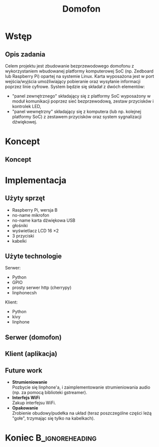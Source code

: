 #+TITLE: Domofon
#+OPTIONS: toc:nil todo:nil ^:{} author:nil
#+STARTUP: beamer
#+STARTUP: hidestars

#+LATEX_HEADER: \usepackage{amsfonts}
#+LATEX_HEADER: \usepackage{amsmath}
#+LaTeX_HEADER: \usepackage[polish]{babel}
#+LaTeX_HEADER: \usepackage{polski}
#+LaTeX_HEADER: \usepackage[export]{adjustbox}

#+LATEX_HEADER: \usepackage{tikz}
#+LATEX_HEADER: \usetikzlibrary{mindmap, trees, arrows, decorations.markings}

#+LaTeX_CLASS: beamer
#+LaTeX_CLASS_OPTIONS: [presentation, 10pt]
#+LaTeX_HEADER: \usetheme{Madrid}
#+LaTeX_HEADER: \usefonttheme{structurebold}
#+LaTeX_HEADER: \usecolortheme{default}
#+LaTeX_HEADER: \beamertemplateballitem
#+LaTeX_HEADER: \setbeamersize{text margin left=5mm}
#+LaTeX_HEADER: \setbeamercovered{transparent}
#+LaTeX_HEADER: \setbeamertemplate{navigation symbols}{}
#+BEAMER_FRAME_LEVEL: 2

#+LaTeX_HEADER: \institute[IS]{Informatyka Stosowana}
#+LaTeX_HEADER: \author[M. Lenart, M. Rzeszutek, D. Świętek]{Michał Lenart, Mateusz Rzeszutek, Dariusz Świętek}
#+LaTeX_HEADER: \AtBeginSection[]{\frame<handout:0>{\frametitle[allowframebreaks]{Plan prezentacji}\tableofcontents[current]}}

* Wstęp
** Opis zadania
Celem projektu jest zbudowanie bezprzewodowego domofonu z wykorzystaniem wbudowanej
platformy komputerowej SoC (np. Zedboard lub Raspberry Pi) opartej na systemie Linux. Karta
wyposażona jest w port wejścia/wyjścia umożliwiający pobieranie oraz wysyłanie informacji
poprzez linie cyfrowe. System będzie się składał z dwóch elementów:
+ "panel zewnętrznego" składający się z platformy SoC wyposażony w moduł komunikacji
  poprzez sieć bezprzewodową, zestaw przycisków i kontrolek LED,
+ "panel wewnętrzny" składający się z komputera (lub np. kolejnej platformy SoC) z
  zestawem przycisków oraz system sygnalizacji dźwiękowej.

* Koncept
** Koncept
#+BEGIN_LaTeX
  \begin{tikzpicture}[scale=1.4]
    \tikzstyle{elem} = [ultra thick, rounded corners, rectangle, draw=blue!80, scale = 1.5, inner sep = 0.5cm]
    \tikzstyle{sip} = [ultra thick, rounded corners, rectangle, draw=orange!80, scale = 1.5, inner sep = 0.5cm]
  
    \node[elem] (rpi) at (6, 0) {Domofon};
    \node[elem] (pc) at (0, 0) {Klient};
    \node[sip] (sip) at (3, 3) {Serwer SIP};
  
    \foreach \from/\to in {rpi/pc, rpi/sip, pc/sip}
    \draw [<->, very thick, >=triangle 60] (\from) -- (\to);
  \end{tikzpicture}
#+END_LaTeX

* Implementacja
** Użyty sprzęt
+ Raspberry Pi, wersja B
+ no-name mikrofon
+ no-name karta dźwiękowa USB
+ głośniki
+ wyświetlacz LCD 16 \times 2
+ 3 przyciski
+ kabelki

** Użyte technologie
Serwer:
+ Python
+ GPIO
+ prosty serwer http (cherrypy)
+ linphonecsh

Klient:
+ Python
+ kivy
+ linphone

** Serwer (domofon)
[[file:rpi1.jpg]]

** Klient (aplikacja)
[[file:client.png]]

** Future work
+ *Strumieniowanie* \\
  Pozbycie się linphone'a, i zaimplementowanie strumieniowania audio (np. za pomocą biblioteki gstreamer).
+ *Interfejs WiFi* \\
  Zakup interfejsu WiFi.
+ *Opakowanie* \\
  Zrobienie obudowy/pudełka na układ (teraz poszczególne części leżą "gołe", trzymając się tylko na kabelkach).

* Koniec                                                    :B_ignoreheading:
  :PROPERTIES:
  :BEAMER_env: ignoreheading
  :END:
** 
#+BEGIN_LaTeX
  \begin{center}
    \large{
      Pytania?
      \\ 
      \vfill
      Dziękujemy za uwagę.
    }
    \vspace{1em}
  \end{center}
#+END_LaTeX
